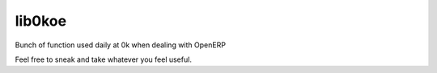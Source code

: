 lib0koe
=======

Bunch of function used daily at 0k when dealing with OpenERP

Feel free to sneak and take whatever you feel useful.

